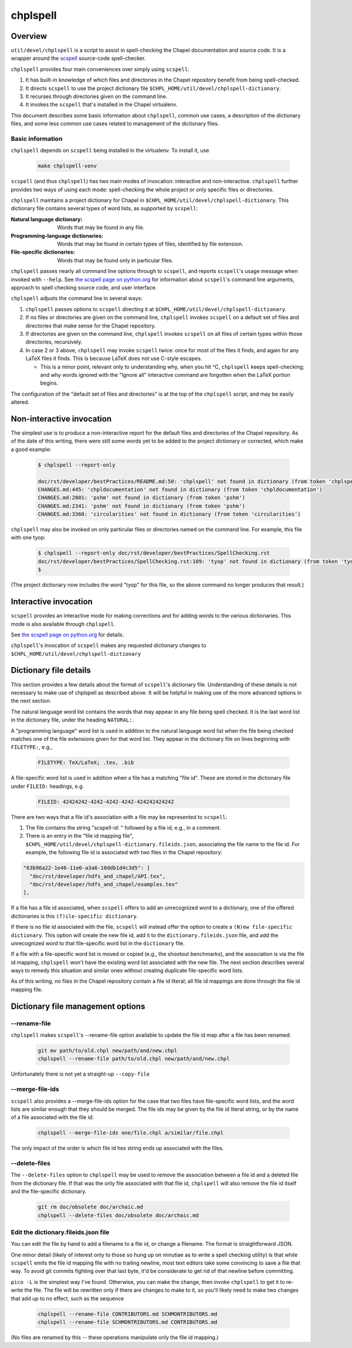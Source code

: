 .. _best-practices-spell-checking:

=========
chplspell
=========

Overview
========

``util/devel/chplspell`` is a script to assist in spell-checking the
Chapel documentation and source code.  It is a wrapper around the
`scspell`_ source-code spell-checker.

.. _`scspell`: https://pypi.python.org/pypi/scspell3k


``chplspell`` provides four main conveniences over simply using ``scspell``:

1. It has built-in knowledge of which files and directories in the
   Chapel repository benefit from being spell-checked.
2. It directs ``scspell`` to use the project dictionary file
   ``$CHPL_HOME/util/devel/chplspell-dictionary``.
3. It recurses through directories given on the command line.
4. It invokes the ``scspell`` that's installed in the Chapel virtualenv.

This document describes some basic information about ``chplspell``, common
use cases, a description of the dictionary files, and some less common
use cases related to management of the dictionary files.


Basic information
-----------------

``chplspell`` depends on ``scspell`` being installed in the virtualenv.  To
install it, use

  .. code-block:: text

     make chplspell-venv


``scspell`` (and thus ``chplspell``) has two main modes of invocation:
interactive and non-interactive.  ``chplspell`` further provides two ways
of using each mode: spell-checking the whole project or only specific
files or directories.

``chplspell`` maintains a project dictionary for Chapel in
``$CHPL_HOME/util/devel/chplspell-dictionary``.  This dictionary file
contains several types of word lists, as supported by ``scspell``:

:Natural language dictionary:
  Words that may be found in any file.
:Programming-language dictionaries:
  Words that may be found in certain types of files, identified
  by file extension.
:File-specific dictionaries:
  Words that may be found only in particular files.


``chplspell`` passes nearly all command line options through to
``scspell``, and reports ``scspell``'s usage message when invoked with
``--help``.  See `the scspell page on python.org`__ for information
about ``scspell``'s command line arguments, approach to spell
checking source code, and user interface.

__ scspell_


``chplspell`` adjusts the command line in several ways:

1. ``chplspell`` passes options to ``scspell`` directing it at
   ``$CHPL_HOME/util/devel/chplspell-dictionary``.
2. If no files or directories are given on the command line, ``chplspell``
   invokes ``scspell`` on a default set of files and directories that make
   sense for the Chapel repository.
3. If directories are given on the command line, ``chplspell`` invokes
   ``scspell`` on all files of certain types within those
   directories, recursively.
4. In case 2 or 3 above, ``chplspell`` may invoke ``scspell`` twice: once for
   most of the files it finds, and again for any LaTeX files it finds.
   This is because LaTeX does not use C-style escapes.

   * This is a minor point, relevant only to understanding why, when
     you hit ^C, ``chplspell`` keeps spell-checking; and why words ignored
     with the "Ignore all" interactive command are forgotten when the
     LaTeX portion begins.


The configuration of the "default set of files and directories" is at
the top of the ``chplspell`` script, and may be easily altered.


Non-interactive invocation
==========================

The simplest use is to produce a non-interactive report for the
default files and directories of the Chapel repository.  As of the
date of this writing, there were still some words yet to be added to
the project dictionary or corrected, which make a good example:

  .. code-block:: text

     $ chplspell --report-only

     doc/rst/developer/bestPractices/README.md:50: 'chplspell' not found in dictionary (from token 'chplspell')
     CHANGES.md:445: 'chpldocumentation' not found in dictionary (from token 'chpldocumentation')
     CHANGES.md:2001: 'pshm' not found in dictionary (from token 'pshm')
     CHANGES.md:2341: 'pshm' not found in dictionary (from token 'pshm')
     CHANGES.md:3360: 'circularities' not found in dictionary (from token 'circularities')


``chplspell`` may also be invoked on only particular files or directories
named on the command line.  For example, this file with one tyop:

  .. code-block:: text

     $ chplspell --report-only doc/rst/developer/bestPractices/SpellChecking.rst
     doc/rst/developer/bestPractices/SpellChecking.rst:109: 'tyop' not found in dictionary (from token 'tyop')
     $

(The project dictionary now includes the word "tyop" for this file, so
the above command no longer produces that result.)


Interactive invocation
======================

``scspell`` provides an interactive mode for making corrections and for
adding words to the various dictionaries.  This mode is also available
through ``chplspell``.

See `the scspell page on python.org`__ for details.

``chplspell``'s invocation of ``scspell`` makes any requested
dictionary changes to ``$CHPL_HOME/util/devel/chplspell-dictionary``

__ scspell_



Dictionary file details
=======================

This section provides a few details about the format of ``scspell``'s
dictionary file.  Understanding of these details is not necessary to
make use of chplspell as described above.  It will be helpful in
making use of the more advanced options in the next section.


The natural language word list contains the words that may appear in
any file being spell checked.  It is the last word list in the
dictionary file, under the heading ``NATURAL:``.


A "programming language" word list is used in addition to the natural
language word list when the file being checked matches one of the file
extensions given for that word list.  They appear in the dictionary
file on lines beginning with ``FILETYPE:``, e.g.,

  .. code-block:: text

     FILETYPE: TeX/LaTeX; .tex, .bib


A file-specific word list is used in addition when a file has a
matching "file id".  These are stored in the dictionary file under
``FILEID:`` headings, e.g.

  .. code-block:: text

     FILEID: 42424242-4242-4242-4242-424242424242

There are two ways that a file id's association with a file may be
represented to ``scspell``:

1. The file contains the string "scspell-id: " followed by a file id;
   e.g., in a comment.
2. There is an entry in the "file id mapping file",
   ``$CHPL_HOME/util/devel/chplspell-dictionary.fileids.json``,
   associating the file name to the file id.  For example, the
   following file id is associated with two files in the Chapel
   repository:

.. code-block:: text

  "63b96a22-1e46-11e6-a3a6-10ddb1d4c3d5": [
    "doc/rst/developer/hdfs_and_chapel/API.tex",
    "doc/rst/developer/hdfs_and_chapel/examples.tex"
  ],

If a file has a file id associated, when ``scspell`` offers to add an
unrecognized word to a dictionary, one of the offered dictionaries is
this ``(f)ile-specific dictionary``.

If there is no file id associated with the file, ``scspell`` will
instead offer the option to create a ``(N)ew file-specific
dictionary``.  This option will create the new file id, add it to the
``dictionary.fileids.json`` file, and add the unrecognized word to
that file-specific word list in the ``dictionary`` file.


If a file with a file-specific word list is moved or copied (e.g., the
shootout benchmarks), and the association is via the file id mapping,
``chplspell`` won't have the existing word list associated with the
new file.  The next section describes several ways to remedy this
situation and similar ones without creating duplicate file-specific word
lists.


As of this writing, no files in the Chapel repository contain a file
id literal; all file id mappings are done through the file id mapping
file.


Dictionary file management options
==================================

--rename-file
-------------

``chplspell`` makes ``scspell``'s --rename-file option available to
update the file id map after a file has been renamed:

  .. code-block:: text

     git mv path/to/old.chpl new/path/and/new.chpl
     chplspell --rename-file path/to/old.chpl new/path/and/new.chpl

Unfortunately there is not yet a straight-up ``--copy-file``


--merge-file-ids
----------------

``scspell`` also provides a --merge-file-ids option for the case that two
files have file-specific word lists, and the word lists are similar enough
that they should be merged.  The file ids may be given by the file id
literal string, or by the name of a file associated with the file id:

  .. code-block:: text

     chplspell --merge-file-ids one/file.chpl a/similar/file.chpl

The only impact of the order is which file id hex string ends up
associated with the files.

--delete-files
--------------

The ``--delete-files`` option to ``chplspell`` may be used to remove the
association between a file id and a deleted file from the dictionary
file.  If that was the only file associated with that file id,
``chplspell`` will also remove the file id itself and the file-specific
dictionary.

  .. code-block:: text

     git rm doc/obsolete doc/archaic.md
     chplspell --delete-files doc/obsolete doc/archaic.md


Edit the dictionary.fileids.json file
-------------------------------------

You can edit the file by hand to add a filename to a file id, or
change a filename.  The format is straightforward JSON.

One minor detail (likely of interest only to those so hung up on
minutiae as to write a spell checking utility) is that while ``scspell``
emits the file id mapping file with no trailing newline, most text
editors take some convincing to save a file that way.  To avoid git
commits fighting over that last byte, it'd be considerate to get rid
of that newline before committing.

``pico -L`` is the simplest way I've found.  Otherwise, you can make
the change, then invoke ``chplspell`` to get it to re-write the file.  The
file will be rewritten only if there are changes to make to it, so
you'll likely need to make two changes that add up to no effect, such
as the sequence

  .. code-block:: text

     chplspell --rename-file CONTRIBUTORS.md SCHMONTRIBUTORS.md
     chplspell --rename-file SCHMONTRIBUTORS.md CONTRIBUTORS.md

(No files are renamed by this -- these operations manipulate only the
file id mapping.)
